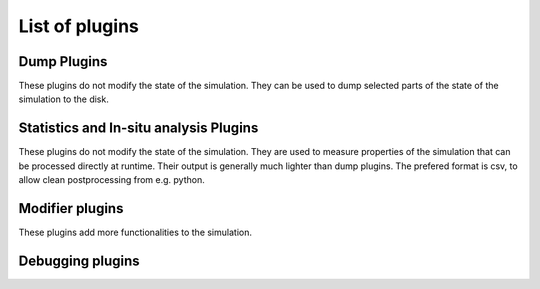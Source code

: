 .. _dev-plugins-main:

List of plugins
===============

Dump Plugins
************

These plugins do not modify the state of the simulation.
They can be used to dump selected parts of the state of the simulation to the disk.

.. doxygenclass:: mirheo::Average3D
   :project: mirheo
   :members:

.. doxygenclass:: mirheo::AverageRelative3D
   :project: mirheo
   :members:

.. doxygenclass:: mirheo::UniformCartesianDumper
   :project: mirheo
   :members:


.. doxygenclass:: mirheo::MeshPlugin
   :project: mirheo
   :members:

.. doxygenclass:: mirheo::MeshDumper
   :project: mirheo
   :members:


.. doxygenclass:: mirheo::ParticleSenderPlugin
   :project: mirheo
   :members:

.. doxygenclass:: mirheo::ParticleDumperPlugin
   :project: mirheo
   :members:


.. doxygenclass:: mirheo::ParticleWithMeshSenderPlugin
   :project: mirheo
   :members:

.. doxygenclass:: mirheo::ParticleWithMeshDumperPlugin
   :project: mirheo
   :members:


.. doxygenclass:: mirheo::XYZPlugin
   :project: mirheo
   :members:

.. doxygenclass:: mirheo::XYZDumper
   :project: mirheo
   :members:



Statistics and In-situ analysis Plugins
***************************************

These plugins do not modify the state of the simulation.
They are used to measure properties of the simulation that can be processed directly at runtime.
Their output is generally much lighter than dump plugins.
The prefered format is csv, to allow clean postprocessing from e.g. python.


.. doxygenclass:: mirheo::MsdPlugin
   :project: mirheo
   :members:

.. doxygenclass:: mirheo::MsdDumper
   :project: mirheo
   :members:


.. doxygenclass:: mirheo::ObjStatsPlugin
   :project: mirheo
   :members:

.. doxygenclass:: mirheo::ObjStatsDumper
   :project: mirheo
   :members:


.. doxygenclass:: mirheo::RdfPlugin
   :project: mirheo
   :members:

.. doxygenclass:: mirheo::RdfDump
   :project: mirheo
   :members:


.. doxygenclass:: mirheo::SimulationStats
   :project: mirheo
   :members:

.. doxygenclass:: mirheo::PostprocessStats
   :project: mirheo
   :members:


.. doxygenclass:: mirheo::VacfPlugin
   :project: mirheo
   :members:

.. doxygenclass:: mirheo::VacfDumper
   :project: mirheo
   :members:


.. doxygenclass:: mirheo::VirialPressurePlugin
   :project: mirheo
   :members:

.. doxygenclass:: mirheo::VirialPressureDumper
   :project: mirheo
   :members:


.. doxygenclass:: mirheo::WallForceCollectorPlugin
   :project: mirheo
   :members:

.. doxygenclass:: mirheo::WallForceDumperPlugin
   :project: mirheo
   :members:



Modifier plugins
****************

These plugins add more functionalities to the simulation.

.. doxygenclass:: mirheo::AddForcePlugin
   :project: mirheo
   :members:


.. doxygenclass:: mirheo::AddTorquePlugin
   :project: mirheo
   :members:


.. doxygenclass:: mirheo::AnchorParticlesPlugin
   :project: mirheo
   :members:

.. doxygenclass:: mirheo::AnchorParticlesStatsPlugin
   :project: mirheo
   :members:


.. doxygenclass:: mirheo::BerendsenThermostatPlugin
   :project: mirheo
   :members:


.. doxygenclass:: mirheo::DensityControlPlugin
   :project: mirheo
   :members:

.. doxygenclass:: mirheo::PostprocessDensityControl
   :project: mirheo
   :members:


.. doxygenclass:: mirheo::ParticleDisplacementPlugin
   :project: mirheo
   :members:


.. doxygenclass:: mirheo::ExchangePVSFluxPlanePlugin
   :project: mirheo
   :members:


.. doxygenclass:: mirheo::ForceSaverPlugin
   :project: mirheo
   :members:


.. doxygenclass:: mirheo::ImposeProfilePlugin
   :project: mirheo
   :members:


.. doxygenclass:: mirheo::ImposeVelocityPlugin
   :project: mirheo
   :members:


.. doxygenclass:: mirheo::MagneticOrientationPlugin
   :project: mirheo
   :members:


.. doxygenclass:: mirheo::OutletPlugin
   :project: mirheo
   :members:

.. doxygenclass:: mirheo::PlaneOutletPlugin
   :project: mirheo
   :members:

.. doxygenclass:: mirheo::RegionOutletPlugin
   :project: mirheo
   :members:

.. doxygenclass:: mirheo::DensityOutletPlugin
   :project: mirheo
   :members:

.. doxygenclass:: mirheo::RateOutletPlugin
   :project: mirheo
   :members:


.. doxygenclass:: mirheo::ParticleChannelAveragerPlugin
   :project: mirheo
   :members:


.. doxygenclass:: mirheo::ParticleChannelSaverPlugin
   :project: mirheo
   :members:


.. doxygenclass:: mirheo::ParticleDragPlugin
   :project: mirheo
   :members:


.. doxygenclass:: mirheo::PinObjectPlugin
   :project: mirheo
   :members:


.. doxygenclass:: mirheo::PinRodExtremityPlugin
   :project: mirheo
   :members:


.. doxygenclass:: mirheo::TemperaturizePlugin
   :project: mirheo
   :members:


.. doxygenclass:: mirheo::SimulationVelocityControl
   :project: mirheo
   :members:

.. doxygenclass:: mirheo::PostprocessVelocityControl
   :project: mirheo
   :members:


.. doxygenclass:: mirheo::VelocityInletPlugin
   :project: mirheo
   :members:


.. doxygenclass:: mirheo::WallRepulsionPlugin
   :project: mirheo
   :members:




Debugging plugins
*****************

.. doxygenclass:: mirheo::ParticleCheckerPlugin
   :project: mirheo
   :members:
